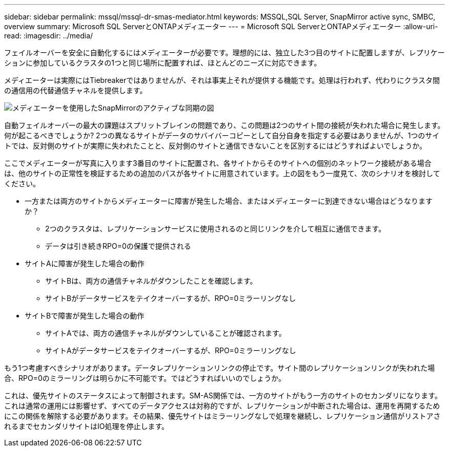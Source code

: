 ---
sidebar: sidebar 
permalink: mssql/mssql-dr-smas-mediator.html 
keywords: MSSQL,SQL Server, SnapMirror active sync, SMBC, overview 
summary: Microsoft SQL ServerとONTAPメディエーター 
---
= Microsoft SQL ServerとONTAPメディエーター
:allow-uri-read: 
:imagesdir: ../media/


[role="lead"]
フェイルオーバーを安全に自動化するにはメディエーターが必要です。理想的には、独立した3つ目のサイトに配置しますが、レプリケーションに参加しているクラスタの1つと同じ場所に配置すれば、ほとんどのニーズに対応できます。

メディエーターは実際にはTiebreakerではありませんが、それは事実上それが提供する機能です。処理は行われず、代わりにクラスタ間の通信用の代替通信チャネルを提供します。

image:smas-mediator.png["メディエーターを使用したSnapMirrorのアクティブな同期の図"]

自動フェイルオーバーの最大の課題はスプリットブレインの問題であり、この問題は2つのサイト間の接続が失われた場合に発生します。何が起こるべきでしょうか? 2つの異なるサイトがデータのサバイバーコピーとして自分自身を指定する必要はありませんが、1つのサイトでは、反対側のサイトが実際に失われたことと、反対側のサイトと通信できないことを区別するにはどうすればよいでしょうか。

ここでメディエーターが写真に入ります3番目のサイトに配置され、各サイトからそのサイトへの個別のネットワーク接続がある場合は、他のサイトの正常性を検証するための追加のパスが各サイトに用意されています。上の図をもう一度見て、次のシナリオを検討してください。

* 一方または両方のサイトからメディエーターに障害が発生した場合、またはメディエーターに到達できない場合はどうなりますか？
+
** 2つのクラスタは、レプリケーションサービスに使用されるのと同じリンクを介して相互に通信できます。
** データは引き続きRPO=0の保護で提供される


* サイトAに障害が発生した場合の動作
+
** サイトBは、両方の通信チャネルがダウンしたことを確認します。
** サイトBがデータサービスをテイクオーバーするが、RPO=0ミラーリングなし


* サイトBで障害が発生した場合の動作
+
** サイトAでは、両方の通信チャネルがダウンしていることが確認されます。
** サイトAがデータサービスをテイクオーバーするが、RPO=0ミラーリングなし




もう1つ考慮すべきシナリオがあります。データレプリケーションリンクの停止です。サイト間のレプリケーションリンクが失われた場合、RPO=0のミラーリングは明らかに不可能です。ではどうすればいいのでしょうか。

これは、優先サイトのステータスによって制御されます。SM-AS関係では、一方のサイトがもう一方のサイトのセカンダリになります。これは通常の運用には影響せず、すべてのデータアクセスは対称的ですが、レプリケーションが中断された場合は、運用を再開するためにこの関係を解除する必要があります。その結果、優先サイトはミラーリングなしで処理を継続し、レプリケーション通信がリストアされるまでセカンダリサイトはIO処理を停止します。
